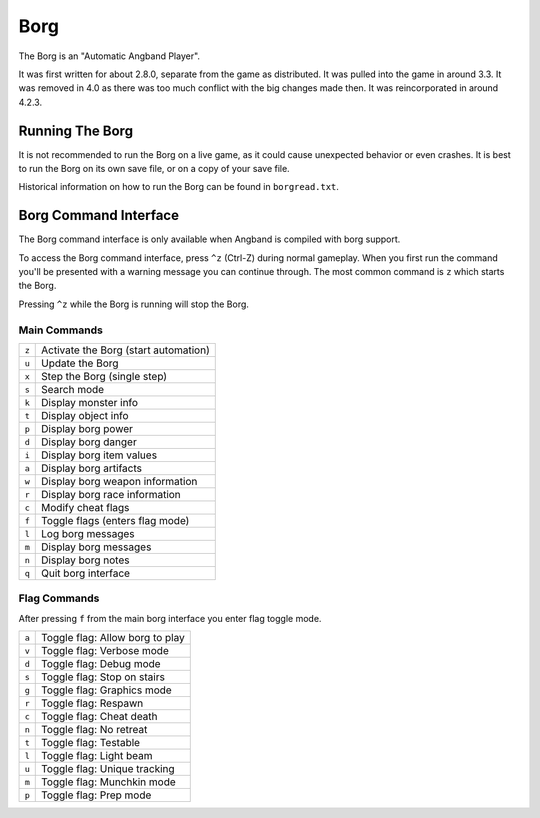 ====
Borg
====

The Borg is an "Automatic Angband Player".

It was first written for about 2.8.0, separate from the game as
distributed. It was pulled into the game in around 3.3. It was removed
in 4.0 as there was too much conflict with the big changes made then.
It was reincorporated in around 4.2.3.

Running The Borg
================

It is not recommended to run the Borg on a live game, as it could
cause unexpected behavior or even crashes. It is best to run the Borg
on its own save file, or on a copy of your save file.

Historical information on how to run the Borg can be found in
``borgread.txt``.

Borg Command Interface
======================

The Borg command interface is only available when Angband is compiled
with borg support.

To access the Borg command interface, press ``^z`` (Ctrl-Z) during normal
gameplay. When you first run the command you'll be presented with a warning
message you can continue through. The most common command is ``z`` which
starts the Borg.

Pressing ``^z`` while the Borg is running will stop the Borg.

Main Commands
-------------

====== ========================================
``z``  Activate the Borg (start automation)
``u``  Update the Borg
``x``  Step the Borg (single step)
``s``  Search mode
``k``  Display monster info
``t``  Display object info
``p``  Display borg power
``d``  Display borg danger
``i``  Display borg item values
``a``  Display borg artifacts
``w``  Display borg weapon information
``r``  Display borg race information
``c``  Modify cheat flags
``f``  Toggle flags (enters flag mode)
``l``  Log borg messages
``m``  Display borg messages
``n``  Display borg notes
``q``  Quit borg interface
====== ========================================

Flag Commands
-------------

After pressing ``f`` from the main borg interface you enter flag toggle mode.

====== ========================================
``a``  Toggle flag: Allow borg to play
``v``  Toggle flag: Verbose mode
``d``  Toggle flag: Debug mode
``s``  Toggle flag: Stop on stairs
``g``  Toggle flag: Graphics mode
``r``  Toggle flag: Respawn
``c``  Toggle flag: Cheat death
``n``  Toggle flag: No retreat
``t``  Toggle flag: Testable
``l``  Toggle flag: Light beam
``u``  Toggle flag: Unique tracking
``m``  Toggle flag: Munchkin mode
``p``  Toggle flag: Prep mode
====== ========================================

